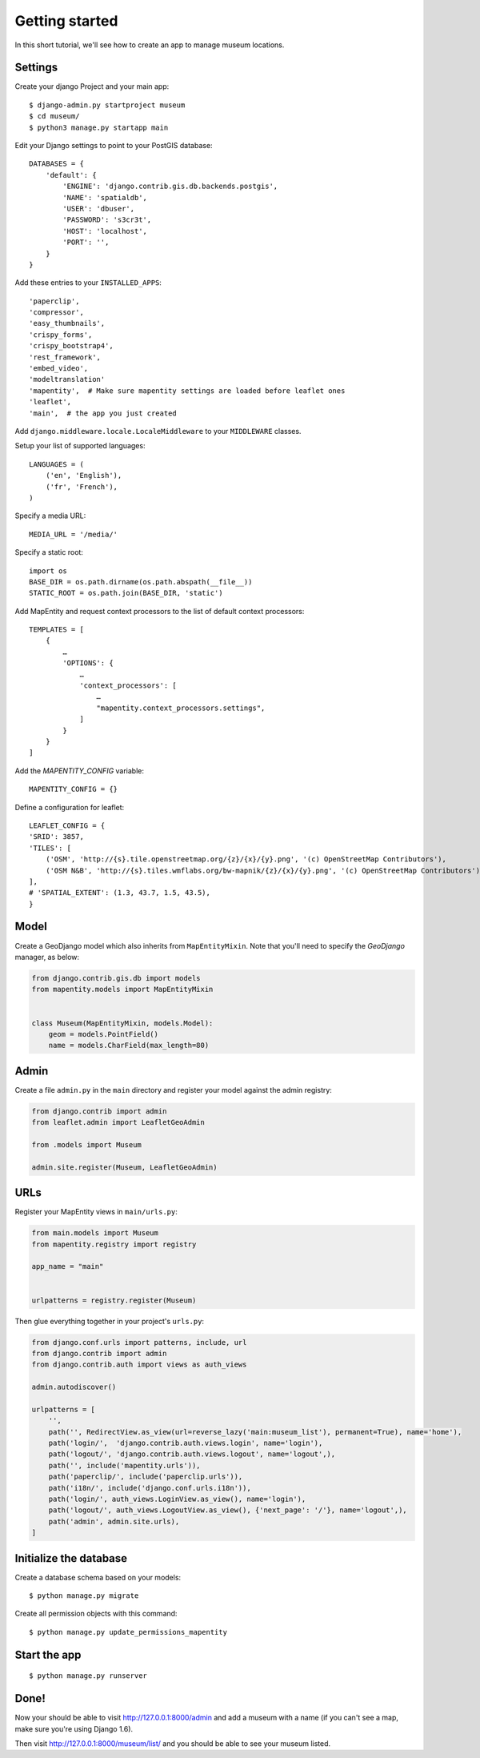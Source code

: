 Getting started
===============

In this short tutorial, we'll see how to create an app to manage museum
locations.

Settings
--------

Create your django Project and your main app::

   $ django-admin.py startproject museum
   $ cd museum/
   $ python3 manage.py startapp main


Edit your Django settings to point to your PostGIS database::

    DATABASES = {
        'default': {
            'ENGINE': 'django.contrib.gis.db.backends.postgis',
            'NAME': 'spatialdb',
            'USER': 'dbuser',
            'PASSWORD': 's3cr3t',
            'HOST': 'localhost',
            'PORT': '',
        }
    }



Add these entries to your ``INSTALLED_APPS``::

    'paperclip',
    'compressor',
    'easy_thumbnails',
    'crispy_forms',
    'crispy_bootstrap4',
    'rest_framework',
    'embed_video',
    'modeltranslation'
    'mapentity',  # Make sure mapentity settings are loaded before leaflet ones
    'leaflet',
    'main',  # the app you just created

Add ``django.middleware.locale.LocaleMiddleware`` to your ``MIDDLEWARE`` classes.

Setup your list of supported languages::

    LANGUAGES = (
        ('en', 'English'),
        ('fr', 'French'),
    )

Specify a media URL::

    MEDIA_URL = '/media/'

Specify a static root::

    import os
    BASE_DIR = os.path.dirname(os.path.abspath(__file__))
    STATIC_ROOT = os.path.join(BASE_DIR, 'static')

Add MapEntity and request context processors to the list of default context
processors::

    TEMPLATES = [
        {
            …
            'OPTIONS': {
                …
                'context_processors': [
                    …
                    "mapentity.context_processors.settings",
                ]
            }
        }
    ]


Add the `MAPENTITY_CONFIG` variable::

    MAPENTITY_CONFIG = {}

Define a configuration for leaflet::

    LEAFLET_CONFIG = {
    'SRID': 3857,
    'TILES': [
        ('OSM', 'http://{s}.tile.openstreetmap.org/{z}/{x}/{y}.png', '(c) OpenStreetMap Contributors'),
        ('OSM N&B', 'http://{s}.tiles.wmflabs.org/bw-mapnik/{z}/{x}/{y}.png', '(c) OpenStreetMap Contributors'),
    ],
    # 'SPATIAL_EXTENT': (1.3, 43.7, 1.5, 43.5),
    }


Model
-----

Create a GeoDjango model which also inherits from ``MapEntityMixin``. Note that
you'll need to specify the *GeoDjango* manager, as below:


.. code-block:: python

    from django.contrib.gis.db import models
    from mapentity.models import MapEntityMixin


    class Museum(MapEntityMixin, models.Model):
        geom = models.PointField()
        name = models.CharField(max_length=80)


Admin
-----

Create a file ``admin.py`` in the ``main`` directory and register your model
against the admin registry:

.. code-block:: python

    from django.contrib import admin
    from leaflet.admin import LeafletGeoAdmin

    from .models import Museum

    admin.site.register(Museum, LeafletGeoAdmin)


URLs
----

Register your MapEntity views in ``main/urls.py``:

.. code-block:: python

    from main.models import Museum
    from mapentity.registry import registry

    app_name = "main"


    urlpatterns = registry.register(Museum)


Then glue everything together in your project's ``urls.py``:

.. code-block:: python

    from django.conf.urls import patterns, include, url
    from django.contrib import admin
    from django.contrib.auth import views as auth_views

    admin.autodiscover()

    urlpatterns = [
        '',
        path('', RedirectView.as_view(url=reverse_lazy('main:museum_list'), permanent=True), name='home'),
        path('login/',  'django.contrib.auth.views.login', name='login'),
        path('logout/', 'django.contrib.auth.views.logout', name='logout',),
        path('', include('mapentity.urls')),
        path('paperclip/', include('paperclip.urls')),
        path('i18n/', include('django.conf.urls.i18n')),
        path('login/', auth_views.LoginView.as_view(), name='login'),
        path('logout/', auth_views.LogoutView.as_view(), {'next_page': '/'}, name='logout',),
        path('admin', admin.site.urls),
    ]


Initialize the database
-----------------------

Create a database schema based on your models::

    $ python manage.py migrate

Create all permission objects with this command::

    $ python manage.py update_permissions_mapentity


Start the app
-------------
::

    $ python manage.py runserver


Done!
-----

Now your should be able to visit http://127.0.0.1:8000/admin and add a museum
with a name (if you can't see a map, make sure you're using Django 1.6).

Then visit http://127.0.0.1:8000/museum/list/ and you should be able to see
your museum listed.
